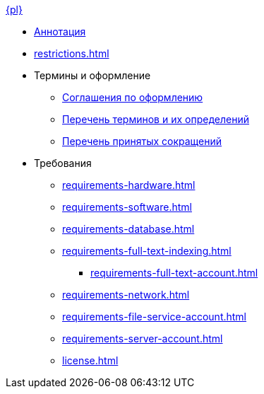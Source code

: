 .xref:index.adoc[{pl}]
* xref:index.adoc[Аннотация]

* xref:restrictions.adoc[]

* Термины и оформление
** xref:formatting.adoc[Соглашения по оформлению]
** xref:terms.adoc[Перечень терминов и их определений]
** xref:abbreviations.adoc[Перечень принятых сокращений]

* Требования
** xref:requirements-hardware.adoc[]
** xref:requirements-software.adoc[]
** xref:requirements-database.adoc[]
** xref:requirements-full-text-indexing.adoc[]
*** xref:requirements-full-text-account.adoc[]
** xref:requirements-network.adoc[]
** xref:requirements-file-service-account.adoc[]
** xref:requirements-server-account.adoc[]
** xref:license.adoc[]
